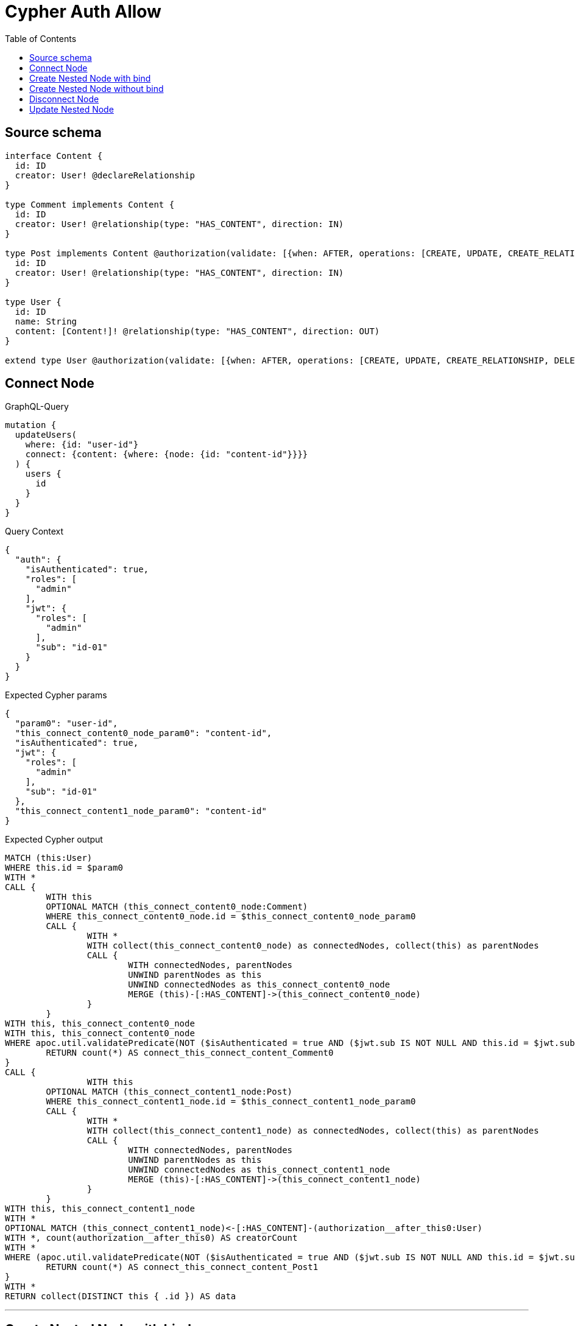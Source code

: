 :toc:

= Cypher Auth Allow

== Source schema

[source,graphql,schema=true]
----
interface Content {
  id: ID
  creator: User! @declareRelationship
}

type Comment implements Content {
  id: ID
  creator: User! @relationship(type: "HAS_CONTENT", direction: IN)
}

type Post implements Content @authorization(validate: [{when: AFTER, operations: [CREATE, UPDATE, CREATE_RELATIONSHIP, DELETE_RELATIONSHIP], where: {node: {creator: {id: "$jwt.sub"}}}}]) {
  id: ID
  creator: User! @relationship(type: "HAS_CONTENT", direction: IN)
}

type User {
  id: ID
  name: String
  content: [Content!]! @relationship(type: "HAS_CONTENT", direction: OUT)
}

extend type User @authorization(validate: [{when: AFTER, operations: [CREATE, UPDATE, CREATE_RELATIONSHIP, DELETE_RELATIONSHIP], where: {node: {id: "$jwt.sub"}}}])
----
== Connect Node

.GraphQL-Query
[source,graphql]
----
mutation {
  updateUsers(
    where: {id: "user-id"}
    connect: {content: {where: {node: {id: "content-id"}}}}
  ) {
    users {
      id
    }
  }
}
----

.Query Context
[source,json,query-config=true]
----
{
  "auth": {
    "isAuthenticated": true,
    "roles": [
      "admin"
    ],
    "jwt": {
      "roles": [
        "admin"
      ],
      "sub": "id-01"
    }
  }
}
----

.Expected Cypher params
[source,json]
----
{
  "param0": "user-id",
  "this_connect_content0_node_param0": "content-id",
  "isAuthenticated": true,
  "jwt": {
    "roles": [
      "admin"
    ],
    "sub": "id-01"
  },
  "this_connect_content1_node_param0": "content-id"
}
----

.Expected Cypher output
[source,cypher]
----
MATCH (this:User)
WHERE this.id = $param0
WITH *
CALL {
	WITH this
	OPTIONAL MATCH (this_connect_content0_node:Comment)
	WHERE this_connect_content0_node.id = $this_connect_content0_node_param0
	CALL {
		WITH *
		WITH collect(this_connect_content0_node) as connectedNodes, collect(this) as parentNodes
		CALL {
			WITH connectedNodes, parentNodes
			UNWIND parentNodes as this
			UNWIND connectedNodes as this_connect_content0_node
			MERGE (this)-[:HAS_CONTENT]->(this_connect_content0_node)
		}
	}
WITH this, this_connect_content0_node
WITH this, this_connect_content0_node
WHERE apoc.util.validatePredicate(NOT ($isAuthenticated = true AND ($jwt.sub IS NOT NULL AND this.id = $jwt.sub)), "@neo4j/graphql/FORBIDDEN", [0])
	RETURN count(*) AS connect_this_connect_content_Comment0
}
CALL {
		WITH this
	OPTIONAL MATCH (this_connect_content1_node:Post)
	WHERE this_connect_content1_node.id = $this_connect_content1_node_param0
	CALL {
		WITH *
		WITH collect(this_connect_content1_node) as connectedNodes, collect(this) as parentNodes
		CALL {
			WITH connectedNodes, parentNodes
			UNWIND parentNodes as this
			UNWIND connectedNodes as this_connect_content1_node
			MERGE (this)-[:HAS_CONTENT]->(this_connect_content1_node)
		}
	}
WITH this, this_connect_content1_node
WITH *
OPTIONAL MATCH (this_connect_content1_node)<-[:HAS_CONTENT]-(authorization__after_this0:User)
WITH *, count(authorization__after_this0) AS creatorCount
WITH *
WHERE (apoc.util.validatePredicate(NOT ($isAuthenticated = true AND ($jwt.sub IS NOT NULL AND this.id = $jwt.sub)), "@neo4j/graphql/FORBIDDEN", [0]) AND apoc.util.validatePredicate(NOT ($isAuthenticated = true AND (creatorCount <> 0 AND ($jwt.sub IS NOT NULL AND authorization__after_this0.id = $jwt.sub))), "@neo4j/graphql/FORBIDDEN", [0]))
	RETURN count(*) AS connect_this_connect_content_Post1
}
WITH *
RETURN collect(DISTINCT this { .id }) AS data
----

'''

== Create Nested Node with bind

.GraphQL-Query
[source,graphql]
----
mutation {
  createUsers(
    input: [{id: "user-id", name: "bob", content: {create: [{node: {Post: {id: "post-id-1", creator: {create: {node: {id: "some-user-id"}}}}}}]}}]
  ) {
    users {
      id
    }
  }
}
----

.Query Context
[source,json,query-config=true]
----
{
  "auth": {
    "isAuthenticated": true,
    "roles": [
      "admin"
    ],
    "jwt": {
      "roles": [
        "admin"
      ],
      "sub": "id-01"
    }
  }
}
----

.Expected Cypher params
[source,json]
----
{
  "this0_id": "user-id",
  "this0_name": "bob",
  "this0_contentPost0_node_id": "post-id-1",
  "this0_contentPost0_node_creator0_node_id": "some-user-id",
  "isAuthenticated": true,
  "jwt": {
    "roles": [
      "admin"
    ],
    "sub": "id-01"
  }
}
----

.Expected Cypher output
[source,cypher]
----
CALL {
CREATE (this0:User)
SET this0.id = $this0_id
SET this0.name = $this0_name

WITH *
CREATE (this0_contentPost0_node:Post)
SET this0_contentPost0_node.id = $this0_contentPost0_node_id

WITH *
CREATE (this0_contentPost0_node_creator0_node:User)
SET this0_contentPost0_node_creator0_node.id = $this0_contentPost0_node_creator0_node_id
MERGE (this0_contentPost0_node)<-[:HAS_CONTENT]-(this0_contentPost0_node_creator0_node)
MERGE (this0)-[:HAS_CONTENT]->(this0_contentPost0_node)
WITH *
CALL {
	WITH this0_contentPost0_node
	MATCH (this0_contentPost0_node)<-[this0_contentPost0_node_creator_User_unique:HAS_CONTENT]-(:User)
	WITH count(this0_contentPost0_node_creator_User_unique) as c
	WHERE apoc.util.validatePredicate(NOT (c = 1), '@neo4j/graphql/RELATIONSHIP-REQUIREDPost.creator required exactly once', [0])
	RETURN c AS this0_contentPost0_node_creator_User_unique_ignored
}
WITH *
OPTIONAL MATCH (this0_contentPost0_node)<-[:HAS_CONTENT]-(authorization_0_2_0_1_after_this0:User)
WITH *, count(authorization_0_2_0_1_after_this0) AS creatorCount
WITH *
WHERE apoc.util.validatePredicate(NOT ($isAuthenticated = true AND ($jwt.sub IS NOT NULL AND this0_contentPost0_node_creator0_node.id = $jwt.sub)), "@neo4j/graphql/FORBIDDEN", [0]) AND apoc.util.validatePredicate(NOT ($isAuthenticated = true AND (creatorCount <> 0 AND ($jwt.sub IS NOT NULL AND authorization_0_2_0_1_after_this0.id = $jwt.sub))), "@neo4j/graphql/FORBIDDEN", [0]) AND apoc.util.validatePredicate(NOT ($isAuthenticated = true AND ($jwt.sub IS NOT NULL AND this0.id = $jwt.sub)), "@neo4j/graphql/FORBIDDEN", [0])
RETURN this0
}
CALL {
    WITH this0
    RETURN this0 { .id } AS create_var0
}
RETURN [create_var0] AS data
----

'''

== Create Nested Node without bind

.GraphQL-Query
[source,graphql]
----
mutation {
  createUsers(
    input: [{id: "user-id", name: "bob", content: {create: [{node: {Comment: {id: "post-id-1", creator: {create: {node: {id: "some-user-id"}}}}}}]}}]
  ) {
    users {
      id
    }
  }
}
----

.Query Context
[source,json,query-config=true]
----
{
  "auth": {
    "isAuthenticated": true,
    "roles": [
      "admin"
    ],
    "jwt": {
      "roles": [
        "admin"
      ],
      "sub": "id-01"
    }
  }
}
----

.Expected Cypher params
[source,json]
----
{
  "this0_id": "user-id",
  "this0_name": "bob",
  "this0_contentComment0_node_id": "post-id-1",
  "this0_contentComment0_node_creator0_node_id": "some-user-id",
  "isAuthenticated": true,
  "jwt": {
    "roles": [
      "admin"
    ],
    "sub": "id-01"
  }
}
----

.Expected Cypher output
[source,cypher]
----
CALL {
CREATE (this0:User)
SET this0.id = $this0_id
SET this0.name = $this0_name

WITH *
CREATE (this0_contentComment0_node:Comment)
SET this0_contentComment0_node.id = $this0_contentComment0_node_id

WITH *
CREATE (this0_contentComment0_node_creator0_node:User)
SET this0_contentComment0_node_creator0_node.id = $this0_contentComment0_node_creator0_node_id
MERGE (this0_contentComment0_node)<-[:HAS_CONTENT]-(this0_contentComment0_node_creator0_node)
MERGE (this0)-[:HAS_CONTENT]->(this0_contentComment0_node)
WITH *
CALL {
	WITH this0_contentComment0_node
	MATCH (this0_contentComment0_node)<-[this0_contentComment0_node_creator_User_unique:HAS_CONTENT]-(:User)
	WITH count(this0_contentComment0_node_creator_User_unique) as c
	WHERE apoc.util.validatePredicate(NOT (c = 1), '@neo4j/graphql/RELATIONSHIP-REQUIREDComment.creator required exactly once', [0])
	RETURN c AS this0_contentComment0_node_creator_User_unique_ignored
}
WITH *
WHERE apoc.util.validatePredicate(NOT ($isAuthenticated = true AND ($jwt.sub IS NOT NULL AND this0_contentComment0_node_creator0_node.id = $jwt.sub)), "@neo4j/graphql/FORBIDDEN", [0]) AND apoc.util.validatePredicate(NOT ($isAuthenticated = true AND ($jwt.sub IS NOT NULL AND this0.id = $jwt.sub)), "@neo4j/graphql/FORBIDDEN", [0])
RETURN this0
}
CALL {
    WITH this0
    RETURN this0 { .id } AS create_var0
}
RETURN [create_var0] AS data
----

'''

== Disconnect Node

.GraphQL-Query
[source,graphql]
----
mutation {
  updateUsers(
    where: {id: "user-id"}
    disconnect: {content: {where: {node: {id: "content-id"}}}}
  ) {
    users {
      id
    }
  }
}
----

.Query Context
[source,json,query-config=true]
----
{
  "auth": {
    "isAuthenticated": true,
    "roles": [
      "admin"
    ],
    "jwt": {
      "roles": [
        "admin"
      ],
      "sub": "id-01"
    }
  }
}
----

.Expected Cypher params
[source,json]
----
{
  "param0": "user-id",
  "updateUsers_args_disconnect_content0_where_Comment_this_disconnect_content0param0": "content-id",
  "isAuthenticated": true,
  "jwt": {
    "roles": [
      "admin"
    ],
    "sub": "id-01"
  },
  "updateUsers_args_disconnect_content0_where_Post_this_disconnect_content0param0": "content-id",
  "updateUsers": {
    "args": {
      "disconnect": {
        "content": [
          {
            "where": {
              "node": {
                "id": "content-id"
              }
            }
          }
        ]
      }
    }
  }
}
----

.Expected Cypher output
[source,cypher]
----
MATCH (this:User)
WHERE this.id = $param0
WITH this
CALL {
WITH this
OPTIONAL MATCH (this)-[this_disconnect_content0_rel:HAS_CONTENT]->(this_disconnect_content0:Comment)
WHERE this_disconnect_content0.id = $updateUsers_args_disconnect_content0_where_Comment_this_disconnect_content0param0
CALL {
	WITH this_disconnect_content0, this_disconnect_content0_rel, this
	WITH collect(this_disconnect_content0) as this_disconnect_content0, this_disconnect_content0_rel, this
	UNWIND this_disconnect_content0 as x
	DELETE this_disconnect_content0_rel
}
WITH this, this_disconnect_content0
WHERE apoc.util.validatePredicate(NOT ($isAuthenticated = true AND ($jwt.sub IS NOT NULL AND this.id = $jwt.sub)), "@neo4j/graphql/FORBIDDEN", [0])
RETURN count(*) AS disconnect_this_disconnect_content_Comment
}
CALL {
	WITH this
OPTIONAL MATCH (this)-[this_disconnect_content0_rel:HAS_CONTENT]->(this_disconnect_content0:Post)
WHERE this_disconnect_content0.id = $updateUsers_args_disconnect_content0_where_Post_this_disconnect_content0param0
CALL {
	WITH this_disconnect_content0, this_disconnect_content0_rel, this
	WITH collect(this_disconnect_content0) as this_disconnect_content0, this_disconnect_content0_rel, this
	UNWIND this_disconnect_content0 as x
	DELETE this_disconnect_content0_rel
}
WITH *
OPTIONAL MATCH (this_disconnect_content0)<-[:HAS_CONTENT]-(authorization__after_this0:User)
WITH *, count(authorization__after_this0) AS creatorCount
WITH *
WHERE (apoc.util.validatePredicate(NOT ($isAuthenticated = true AND ($jwt.sub IS NOT NULL AND this.id = $jwt.sub)), "@neo4j/graphql/FORBIDDEN", [0]) AND apoc.util.validatePredicate(NOT ($isAuthenticated = true AND (creatorCount <> 0 AND ($jwt.sub IS NOT NULL AND authorization__after_this0.id = $jwt.sub))), "@neo4j/graphql/FORBIDDEN", [0]))
RETURN count(*) AS disconnect_this_disconnect_content_Post
}
WITH *
RETURN collect(DISTINCT this { .id }) AS data
----

'''

== Update Nested Node

.GraphQL-Query
[source,graphql]
----
mutation {
  updateUsers(
    where: {id: "id-01"}
    update: {content: {where: {node: {id: "post-id"}}, update: {node: {creator: {update: {node: {id: "not bound"}}}}}}}
  ) {
    users {
      id
    }
  }
}
----

.Query Context
[source,json,query-config=true]
----
{
  "auth": {
    "isAuthenticated": true,
    "roles": [
      "admin"
    ],
    "jwt": {
      "roles": [
        "admin"
      ],
      "sub": "id-01"
    }
  }
}
----

.Expected Cypher params
[source,json]
----
{
  "param0": "id-01",
  "updateUsers_args_update_content0_where_this_content0param0": "post-id",
  "this_update_content0_creator0_id": "not bound",
  "isAuthenticated": true,
  "jwt": {
    "roles": [
      "admin"
    ],
    "sub": "id-01"
  },
  "updateUsers": {
    "args": {
      "update": {
        "content": [
          {
            "where": {
              "node": {
                "id": "post-id"
              }
            },
            "update": {
              "node": {
                "creator": {
                  "update": {
                    "node": {
                      "id": "not bound"
                    }
                  }
                }
              }
            }
          }
        ]
      }
    }
  }
}
----

.Expected Cypher output
[source,cypher]
----
MATCH (this:User)
WHERE this.id = $param0


WITH this
CALL {
	 WITH this
	
WITH this
CALL {
	WITH this
	MATCH (this)-[this_has_content0_relationship:HAS_CONTENT]->(this_content0:Comment)
	WHERE this_content0.id = $updateUsers_args_update_content0_where_this_content0param0
	
	
	WITH this, this_content0
	CALL {
		WITH this, this_content0
		MATCH (this_content0)<-[this_content0_has_content0_relationship:HAS_CONTENT]-(this_content0_creator0:User)
		
		
		SET this_content0_creator0.id = $this_update_content0_creator0_id
		WITH this, this_content0, this_content0_creator0
		WHERE apoc.util.validatePredicate(NOT ($isAuthenticated = true AND ($jwt.sub IS NOT NULL AND this_content0_creator0.id = $jwt.sub)), "@neo4j/graphql/FORBIDDEN", [0])
		RETURN count(*) AS update_this_content0_creator0
	}
	
	WITH this, this_content0
	CALL {
		WITH this_content0
		MATCH (this_content0)<-[this_content0_creator_User_unique:HAS_CONTENT]-(:User)
		WITH count(this_content0_creator_User_unique) as c
		WHERE apoc.util.validatePredicate(NOT (c = 1), '@neo4j/graphql/RELATIONSHIP-REQUIREDComment.creator required exactly once', [0])
		RETURN c AS this_content0_creator_User_unique_ignored
	}
	RETURN count(*) AS update_this_content0
}
RETURN count(*) AS update_this_Comment
}

CALL {
	 WITH this
	WITH this
CALL {
	WITH this
	MATCH (this)-[this_has_content0_relationship:HAS_CONTENT]->(this_content0:Post)
	WHERE this_content0.id = $updateUsers_args_update_content0_where_this_content0param0
	
	
	WITH this, this_content0
	CALL {
		WITH this, this_content0
		MATCH (this_content0)<-[this_content0_has_content0_relationship:HAS_CONTENT]-(this_content0_creator0:User)
		
		
		SET this_content0_creator0.id = $this_update_content0_creator0_id
		WITH this, this_content0, this_content0_creator0
		WHERE apoc.util.validatePredicate(NOT ($isAuthenticated = true AND ($jwt.sub IS NOT NULL AND this_content0_creator0.id = $jwt.sub)), "@neo4j/graphql/FORBIDDEN", [0])
		RETURN count(*) AS update_this_content0_creator0
	}
	WITH this, this_content0
	OPTIONAL MATCH (this_content0)<-[:HAS_CONTENT]-(authorization__after_this0:User)
	WITH *, count(authorization__after_this0) AS creatorCount
	WITH *
	WHERE apoc.util.validatePredicate(NOT ($isAuthenticated = true AND (creatorCount <> 0 AND ($jwt.sub IS NOT NULL AND authorization__after_this0.id = $jwt.sub))), "@neo4j/graphql/FORBIDDEN", [0])
	WITH this, this_content0
	CALL {
		WITH this_content0
		MATCH (this_content0)<-[this_content0_creator_User_unique:HAS_CONTENT]-(:User)
		WITH count(this_content0_creator_User_unique) as c
		WHERE apoc.util.validatePredicate(NOT (c = 1), '@neo4j/graphql/RELATIONSHIP-REQUIREDPost.creator required exactly once', [0])
		RETURN c AS this_content0_creator_User_unique_ignored
	}
	RETURN count(*) AS update_this_content0
}
RETURN count(*) AS update_this_Post
}

WITH this
WHERE apoc.util.validatePredicate(NOT ($isAuthenticated = true AND ($jwt.sub IS NOT NULL AND this.id = $jwt.sub)), "@neo4j/graphql/FORBIDDEN", [0])
RETURN collect(DISTINCT this { .id }) AS data
----

'''

